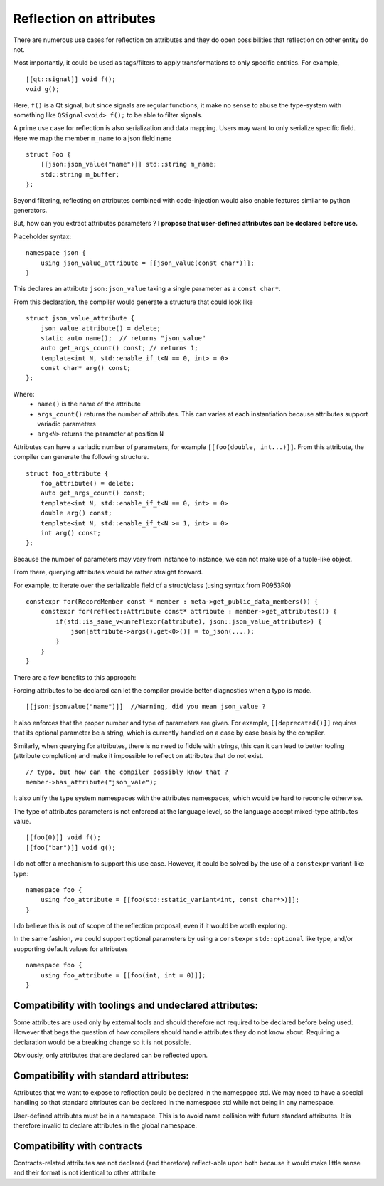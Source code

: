 Reflection on attributes
========================

There are numerous use cases for reflection on attributes and they do open possibilities that reflection on other entity do not.

Most importantly, it could be used as tags/filters to apply transformations to only specific entities. For example,
::

    [[qt::signal]] void f();
    void g();

Here, ``f()`` is a Qt signal, but since signals are regular functions, it make no sense to abuse the type-system
with something like ``QSignal<void> f();`` to be able to filter signals.

A prime use case for reflection is also serialization and data mapping.
Users may want to only serialize specific field. Here we map the member ``m_name`` to a json field ``name``

::

    struct Foo {
        [[json:json_value("name")]] std::string m_name;
        std::string m_buffer;
    };

Beyond filtering, reflecting on attributes combined with code-injection would also enable
features similar to python generators.

But, how can you extract attributes parameters ?
**I propose that user-defined attributes can be declared before use.**

Placeholder syntax:
::

   namespace json {
       using json_value_attribute = [[json_value(const char*)]];
   }

This declares an attribute ``json:json_value`` taking a single parameter as a ``const char*``.

From this declaration, the compiler would generate a structure that could look like
::

    struct json_value_attribute {
        json_value_attribute() = delete;
        static auto name();  // returns "json_value"
        auto get_args_count() const; // returns 1;
        template<int N, std::enable_if_t<N == 0, int> = 0>
        const char* arg() const;
    };

Where:
 - ``name()`` is the name of the attribute
 - ``args_count()`` returns the number of attributes. This can varies at each instantiation because attributes support variadic parameters
 - ``arg<N>`` returns the parameter at position ``N``

Attributes can have a variadic number of parameters, for example ``[[foo(double, int...)]]``.
From this attribute, the compiler can generate the following structure.
::

    struct foo_attribute {
        foo_attribute() = delete;
        auto get_args_count() const;
        template<int N, std::enable_if_t<N == 0, int> = 0>
        double arg() const;
        template<int N, std::enable_if_t<N >= 1, int> = 0>
        int arg() const;
    };

Because the number of parameters may vary from instance to instance, we can not make use of a tuple-like object.



From there, querying attributes would be rather straight forward.


For example, to iterate over the serializable field of a struct/class (using syntax from P0953R0)
::

    constexpr for(RecordMember const * member : meta->get_public_data_members()) {
        constexpr for(reflect::Attribute const* attribute : member->get_attributes()) {
            if(std::is_same_v<unreflexpr(attribute), json::json_value_attribute>) {
                json[attribute->args().get<0>()] = to_json(....);
            }
        }
    }

There are a few benefits to this approach:

Forcing attributes to be declared can let the compiler provide better diagnostics when a typo is made.
::

    [[json:jsonvalue("name")]]  //Warning, did you mean json_value ?

It also enforces that the proper number and type of parameters are given.
For example, ``[[deprecated()]]`` requires that its optional parameter be a string, which is currently handled on a case by case basis by the compiler.

Similarly, when querying for attributes, there is no need to fiddle with strings,
this can it can lead to better tooling (attribute completion) and make it impossible to reflect on attributes that do not exist.
::

    // typo, but how can the compiler possibly know that ?
    member->has_attribute("json_vale");

It also unify the type system namespaces with the attributes namespaces, which would be hard to reconcile otherwise.



The type of attributes parameters is not enforced at the language level, so the language accept mixed-type attributes value.
::

    [[foo(0)]] void f();
    [[foo("bar")]] void g();

I do not offer a mechanism to support this use case. However, it could be solved by the use of a ``constexpr`` variant-like type:
::

    namespace foo {
        using foo_attribute = [[foo(std::static_variant<int, const char*>)]];
    }

I do believe this is out of scope of the reflection proposal, even if it would be worth exploring.

In the same fashion, we could support optional parameters by using a ``constexpr`` ``std::optional`` like type,
and/or supporting default values for attributes
::

    namespace foo {
        using foo_attribute = [[foo(int, int = 0)]];
    }


Compatibility with toolings and undeclared attributes:
------------------------------------------------------

Some attributes are used only by external tools and should therefore not required to be declared before being used.
However that begs the question of how compilers should handle attributes they do not know about.
Requiring a declaration would be a breaking change so it is not possible.

Obviously, only attributes that are declared can be reflected upon.


Compatibility with standard attributes:
---------------------------------------

Attributes that we want to expose to reflection could be declared in the namespace std. We may need to have a special handling so that
standard attributes can be declared in the namespace std while not being in any namespace.

User-defined attributes must be in a namespace. This is to avoid name collision with future standard attributes.
It is therefore invalid to declare attributes in the global namespace.

Compatibility with contracts
----------------------------

Contracts-related attributes are not declared (and therefore) reflect-able upon both because it would make little sense and their format is not
identical to other attribute
